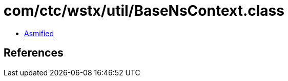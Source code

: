= com/ctc/wstx/util/BaseNsContext.class

 - link:BaseNsContext-asmified.java[Asmified]

== References


